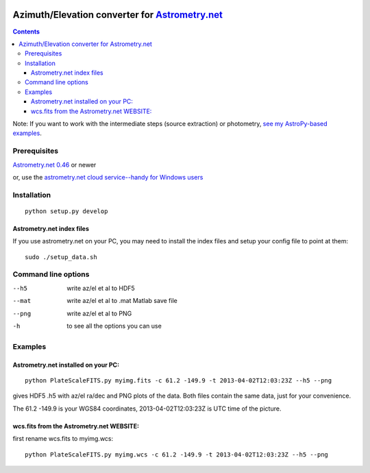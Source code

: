 .. image:: https://travis-ci.org/scienceopen/astrometry_azel.svg?branch=master
    :target: https://travis-ci.org/scienceopen/astrometry_azel
.. image:: https://codeclimate.com/github/scienceopen/astrometry/badges/gpa.svg
   :target: https://codeclimate.com/github/scienceopen/astrometry
   :alt: Code Climate
.. image:: https://landscape.io/github/scienceopen/astrometry_azel/master/landscape.svg?style=flat
   :target: https://landscape.io/github/scienceopen/astrometry_azel/master
   :alt: Code Health
.. image:: https://coveralls.io/repos/scienceopen/astrometry/badge.svg?branch=master&service=github 
   :target: https://coveralls.io/github/scienceopen/astrometry?branch=master

================================================================================================
Azimuth/Elevation converter for `Astrometry.net <https://github.com/dstndstn/astrometry.net>`_
================================================================================================

.. contents::

Note: If you want to work with the intermediate steps (source extraction) or photometry, `see my AstroPy-based examples <https://github.com/scienceopen/starscale>`_.

Prerequisites
=============
`Astrometry.net 0.46 <https://scivision.co/setting-up-astrometry-net-program/>`_ or newer 

or, use the `astrometry.net cloud service--handy for Windows users <http://nova.astrometry.net/upload>`_ 

Installation
============
::

  python setup.py develop

Astrometry.net index files
--------------------------
If you use astrometry.net on your PC, you may need to install the index files and setup your config file to point at them::

  sudo ./setup_data.sh


Command line options
=====================
--h5         write az/el et al to HDF5
--mat        write az/el et al to .mat Matlab save file
--png        write az/el et al to PNG
-h           to see all the options you can use

Examples
=========

Astrometry.net installed on your PC:
------------------------------------
::

  python PlateScaleFITS.py myimg.fits -c 61.2 -149.9 -t 2013-04-02T12:03:23Z --h5 --png

gives HDF5 .h5 with az/el ra/dec and PNG plots of the data. Both files contain the same data, just
for your convenience.

The 61.2 -149.9 is your WGS84 coordinates, 2013-04-02T12:03:23Z is UTC time of the picture.

wcs.fits from the Astrometry.net WEBSITE:
------------------------------------------
first rename wcs.fits to myimg.wcs::

  python PlateScaleFITS.py myimg.wcs -c 61.2 -149.9 -t 2013-04-02T12:03:23Z --h5 --png


